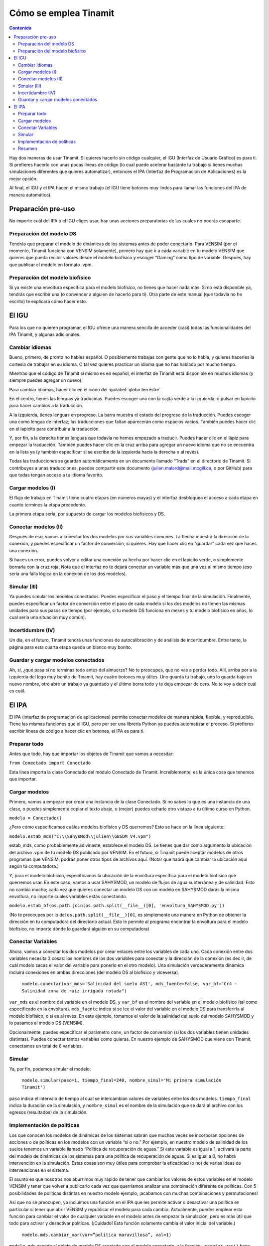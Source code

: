 Cómo se emplea Tinamit
======================

.. contents:: Contenido
   :depth: 3

Hay dos maneras de usar Tinamit. Si quieres hacerlo sin código cualquier, el IGU (Interfaz de Usuario Gráfico) es para ti.
Si prefieres hacerlo con unas pocas líneas de código (lo cual puede acelerar bastante tu trabajo si tienes muchas simulaciones
diferentes que quieres automatizar), entonces el IPA (Interfaz de Programación de Aplicaciones) es la mejor opción.

Al final, el IGU y el IPA hacen el mismo trabajo (el IGU tiene botones muy lindos para llamar las funciones del IPA de manera
automática).

Preparación pre-uso
-------------------
No importe cuál del IPA o el IGU eliges usar, hay unas acciones preparatorias de las cuales no podrás escaparte.

Preparación del modelo DS
^^^^^^^^^^^^^^^^^^^^^^^^^
Tendrás que preparar el modelo de dinámicas de los sistemas antes de poder conectarlo. Para VENSIM (por el momento, Tinamit
funciona con VENSIM solamente), primero hay que ir a cada variable en tu modelo VENSIM que quieres que pueda recibir valores 
desde el modelo biofísico y escoger “Gaming” como tipo de variable. Después, hay que publicar el modelo en formato .vpm.

Preparación del modelo biofísico
^^^^^^^^^^^^^^^^^^^^^^^^^^^^^^^^
Si ya existe una envoltura específica para el modelo biofísico, no tienes que hacer nada más. Si no está disponible ya, tendrás
que escribir una (o convencer a alguien de hacerlo para ti). Otra parte de este manual (que todavía no he escrito) te explicará 
cómo hacer esto.

El IGU
------
Para los que no quieren programar, el IGU ofrece una manera sencilla de acceder (casi) todas las funcionalidades del IPA 
Tinamit, y algunas adicionales.

Cambiar idiomas
^^^^^^^^^^^^^^^
Bueno, primero, de pronto no hables español. O posiblemente trabajas con gente que no lo habla, y quieres hacerles la cortesía 
de trabajar en su idioma. O tal vez quieres practicar un idioma que no has hablado por mucho tiempo.

Mientras que el código de Tinamit sí mismo es en español, el interfaz de Tinamit está disponible en muchos idiomas (y siempre 
puedes agregar un nuevo).

Para cambiar idiomas, hacer clic en el icono del :guilabel:`globo terrestre`.

En el centro, tienes las lenguas ya traducidas. Puedes escoger una con la cajita verde a la izquierda, o pulsar en lapicito 
para hacer cambios a la traducción.

A la izquierda, tienes lenguas en progreso. La barra muestra el estado del progreso de la traducción. Puedes escoger una como 
lengua de interfaz; las traducciones que faltan aparecerán como espacios vacíos. También puedes hacer clic en el lapicito para 
contribuir a la traducción.

Y, por fin, a la derecha tienes lenguas que todavía no hemos empezado a traducir. Puedes hacer clic en el lápiz para empezar 
la traducción. También puedes hacer clic en la cruz arriba para agregar un nuevo idioma que no se encuentra en la lista ya (y
también especificar si se escribe de la izquierda hacia la derecha o al revés).

Todas las traducciones se guardan automáticamente en un documento llamado “Trads” en el directorio de Tinamit. Si contribuyes
a unas traducciones, puedes compartir este documento (julien.malard@mail.mcgill.ca, o por GitHub) para que todas tengan acceso
a tu idioma favorito.

Cargar modelos (I)
^^^^^^^^^^^^^^^^^^
El flujo de trabajo en Tinamit tiene cuatro etapas (en números mayas) y el interfaz desbloquea el acceso a cada etapa en 
cuanto termines la etapa precedente.

La primera etapa sería, por supuesto de cargar los modelos biofísicos y DS.

Conectar modelos (II)
^^^^^^^^^^^^^^^^^^^^^
Después de eso, vamos a conectar los dos modelos por sus variables comunes. La flecha muestra la dirección de la conexión, y 
puedes especificar un factor de conversión, si quieres. Hay que hacer clic en “guardar” cada vez que haces una conexión.

Si haces un error, puedes volver a editar una conexión ya hecha por hacer clic en el lapicito verde, o simplemente borrarla 
con la cruz roja. Nota que el interfaz no te dejará conectar un variable más que una vez al mismo tiempo (eso sería una falla
lógica en la conexión de los dos modelos).

Simular (III)
^^^^^^^^^^^^^
Ya puedes simular los modelos conectados. Puedes especificar el paso y el tiempo final de la simulación. Finalmente, puedes 
especificar un factor de conversión entre el paso de cada modelo si los dos modelos no tienen las mismas unidades para sus 
pasos de tiempo (por ejemplo, si tu modelo DS funciona en meses y tu modelo biofísico en años, lo cual sería una situación 
muy común).

Incertidumbre (IV)
^^^^^^^^^^^^^^^^^^
Un día, en el futuro, Tinamit tendrá unas funciones de autocalibración y de análisis de incertidumbre. Entre tanto, la página
para esta cuarta etapa queda un blanco muy bonito.

Guardar y cargar modelos conectados
^^^^^^^^^^^^^^^^^^^^^^^^^^^^^^^^^^^
Ah, sí, ¿qué pasa si no terminas todo antes del almuerzo? No te preocupes, que no vas a perder todo. Allí, arriba por a la
izquierda del logo muy bonito de Tinamit, hay cuatro botones muy útiles. Uno guarda tu trabajo, uno lo guarda bajo un nuevo
nombre, otro abre un trabajo ya guardado y el último borra todo y te deja empezar de cero. No te voy a decir cuál es cuál.

El IPA
------
El IPA (interfaz de programación de aplicaciones) permite conectar modelos de manera rápida, flexible, y reproducible. Tiene
las mismas funciones que el IGU, pero por ser una librería Python ya puedes automatizar el proceso. Si prefieres escribir 
líneas de código a hacer clic en botones, el IPA es para ti.

Preparar todo
^^^^^^^^^^^^^
Antes que todo, hay que importar los objetos de Tinamit que vamos a necesitar:

``from Conectado import Conectado``

Esta línea importa la clase Conectado del módulo Conectado de Tinamit. Increíblemente, es la única cosa que tenemos que importar.

Cargar modelos
^^^^^^^^^^^^^^
Primero, vamos a empezar por crear una instancia de la clase Conectado. Si no sabes lo que es una instancia de una clase, o 
puedes simplemente copiar el texto abajo, o (mejor) puedes echarle otro vistazo a tu último curso en Python.

``modelo = Conectado()``

¿Pero cómo especificamos cuáles modelos biofísico y DS querremos? Esto se hace en la línea siguiente:

``modelo.estab_mds("C:\\SahysMod\\julien\\GBSDM_V4.vpm")``

estab_mds, como probablemente adivinaste, establece el modelo DS. Le tienes que dar como argumento la ubicación del archivo 
.vpm de tu modelo DS publicado por VENSIM. En el futuro, si Tinamit puede aceptar modelos de otros programas que VENSIM, podrás 
poner otros tipos de archivos aquí. (Notar que habrá que cambiar la ubicación aquí según tú computadora.)

Y, para el modelo biofísico, especificamos la ubicación de la envoltura específica para el modelo biofísico que querremos usar. 
En este caso, vamos a usar SAHYSMOD, un modelo de flujos de agua subterránea y de salinidad. Esto no cambia mucho; cada vez que 
quieres conectar un modelo DS con un modelo en SAHYSMOD darás la misma envoltura, no importe cuáles variables estás conectando.

``modelo.estab_bf(os.path.join(os.path.split(__file__)[0], 'envoltura_SAHYSMOD.py'))``

(No te preocupes por lo del ``os.path.split(__file__)[0]``, es simplemente una manera en Python de obtener la dirección en tu 
computadora del directorio actual. Esto le permite al programa encontrar la envoltura para el modelo biofísico, no 
importe dónde lo guardará alguién en su computadora)

Conectar Variables
^^^^^^^^^^^^^^^^^^
Ahora, vamos a conectar los dos modelos por crear enlaces entre los variables de cada uno. Cada conexión entre dos variables 
necesita 3 cosas: los nombres de los dos variables para conectar y la dirección de la conexión (es dec
ir, de cuál modelo sacas el valor del variable para ponerlo en el otro modelo). Una simulación verdaderamente dinámica incluirá 
conexiones en ambas direcciones (del modelo DS al biofísico y viceversa).

  ``modelo.conectar(var_mds='Salinidad del suelo AS1', mds_fuente=False, var_bf="Cr4 - Salinidad zona de raíz irrigada rotada")``
  
``var_mds`` es el nombre del variable en el modelo DS, y ``var_bf`` es el nombre del variable en el modelo biofísico (tal como 
especificado en la envoltura). ``mds_fuente`` indica si se lee el valor del variable en el modelo DS para transferirla al modelo biofísico, o si es al revés. En este ejemplo, tomamos el valor de la salinidad del suelo del modelo SAHYSMOD y lo pasamos al modelo DS (VENSIM).

Opcionalmente, puedes especificar el parámetro ``conv``, un factor de conversión (si los dos variables tienen unidades 
distintas). Puedes conectar tantos variables como quieras. En nuestro ejemplo de SAHYSMOD que viene con Tinamit, conectamos un 
total de 8 variables.

Simular
^^^^^^^
Ya, por fin, podemos simular el modelo:

  ``modelo.simular(paso=1, tiempo_final=240, nombre_simul='Mi primera simulación Tinamit')``
  
``paso`` indica el intervalo de tiempo al cual se intercambian valores de variables entre los dos modelos. ``tiempo_final`` 
indica la duración de la simulación, y ``nombre_simul`` es el nombre de la simulación que se dará al archivo con los egresos 
(resultados) de la simulación.

Implementación de políticas
^^^^^^^^^^^^^^^^^^^^^^^^^^^
Los que conocen los modelos de dinámicas de los sistemas sabrán que muchas veces se incorporan opciones de acciones o de 
políticas en los modelos con un variable “sí o no.” Por ejemplo, en nuestro modelo de salinidad de los suelos tenemos un 
variable llamado “Política de recuperación de aguas.” Si este variable es igual a 1, activará la parte del modelo de dinámicas 
de los sistemas para una política de recuperación de aguas. Si es igual a 0, no habrá intervención en la simulación. Estas 
cosas son muy útiles para comprobar la eficacidad (o no) de varias ideas de intervenciones en el sistema.

El asunto es que nosotros nos aburrimos muy rápido de tener que cambiar los valores de estos variables en el modelo VENSIM y 
tener que volver a publicarlo cada vez que querríamos analizar una combinación diferente de políticas. Con 5 posibilidades de 
políticas distintas en nuestro modelo ejemplo, ¡acabamos con muchas combinaciones y permutaciones!

Así que no se preocupen, ya incluimos una función en el IPA que les permite activar o desactivar una política en particular si 
tener que abrir VENSIM y republicar el modelo para cada cambio. Actualmente, puedes emplear esta función para cambiar el valor 
de cualquier variable en el modelo antes de empezar la simulación, pero es más útil que todo para activar y desactivar 
políticas. (¡Cuidado! Esta función solamente cambia el valor inicial del variable.)

  ``modelo.mds.cambiar_var(var=”política maravillosa”, val=1)``
  
``modelo.mds`` accede al objeto de modelo DS asociado con el modelo conectado, y la función ``.cambiar_var()`` hace exactamente 
lo que piensas que hace.

Resumen
^^^^^^^
Y bueno, allí está. Ya puedes conectar, desconectar, simular y manipular modelos. Mira el documento “Ejemplo SAHYSMOD” en el 
directorio de ejemplos de Tinamit para un ejemplo del uso del IPA en la automatización de corridas para simular, de una vez, 5 
corridas de un modelo socioeconómico DS con un modelo biofísico de calidad y salinidad de los suelos (SAHYSMOD).

Para las que conocen las funciones :py:mod:``threading`` de Python, y que piensan que sería una manera brillante de correr las 
5 simulaciones en paralelo para ahorrar tiempo, no lo hagan. Pensamos lo mismo y cuando lo intentamos sucede que el DLL de 
VENSIM no puede correr más que un modelo al mismo tiempo y se pone en un gran lío. Si no tienes ni idea de lo que estoy 
diciendo, perfecto.
